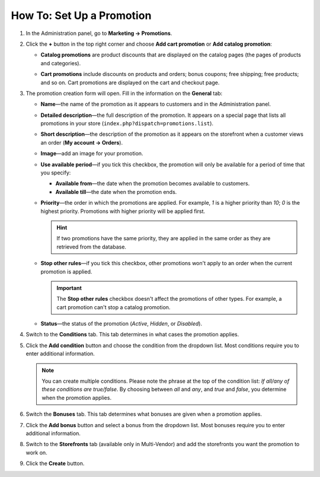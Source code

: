 **************************
How To: Set Up a Promotion
**************************

#. In the Administration panel, go to **Marketing → Promotions**.

#. Click the **+** button in the top right corner and choose **Add cart promotion** or **Add catalog promotion**:

   * **Catalog promotions** are product discounts that are displayed on the catalog pages (the pages of products and categories).

   * **Cart promotions** include discounts on products and orders; bonus coupons; free shipping; free products; and so on. Cart promotions are displayed on the cart and checkout page.

     .. image:: img/add_promotion.png
         :align: center
         :alt: The "Marketing → Promotions" page allows you to create cart and catalog promotions.

#. The promotion creation form will open. Fill in the information on the **General** tab:

   * **Name**—the name of the promotion as it appears to customers and in the Administration panel.

   * **Detailed description**—the full description of the promotion. It appears on a special page that lists all promotions in your store (``index.php?dispatch=promotions.list``). 

   * **Short description**—the description of the promotion as it appears on the storefront when a customer views an order (**My account → Orders**).
   
   * **Image**—add an image for your promotion.

   * **Use available period**—if you tick this checkbox, the promotion will only be available for a period of time that you specify:

     * **Available from**—the date when the promotion becomes available to customers.

     * **Available till**—the date when the promotion ends.

   * **Priority**—the order in which the promotions are applied. For example, *1* is a higher priority than *10*; *0* is the highest priority. Promotions with higher priority will be applied first.

     .. hint::

         If two promotions have the same priority, they are applied in the same order as they are retrieved from the database.

   * **Stop other rules**—if you tick this checkbox, other promotions won't apply to an order when the current promotion is applied.

     .. important::

         The **Stop other rules** checkbox doesn't affect the promotions of other types. For example, a cart promotion can't stop a catalog promotion.

   * **Status**—the status of the promotion (*Active*, *Hidden*, or *Disabled*).

     .. image:: img/promotions_01.png
         :align: center
         :alt: The General tab of the promotion creation form in CS-Cart.

#. Switch to the **Conditions** tab. This tab determines in what cases the promotion applies.

#. Click the **Add condition** button and choose the condition from the dropdown list. Most conditions require you to enter additional information.

   .. note::

       You can create multiple conditions. Please note the phrase at the top of the condition list: *If all/any of these conditions are true/false*. By choosing between *all* and *any*, and *true* and *false*, you determine when the promotion applies.

   .. image:: img/promotions_02.png
       :align: center
       :alt: The Conditions tab determines when the promotion applies.

#. Switch the **Bonuses** tab. This tab determines what bonuses are given when a promotion applies.

#. Click the **Add bonus** button and select a bonus from the dropdown list. Most bonuses require you to enter additional information.

   .. image:: img/promotions_03.png
       :align: center
       :alt: The Bonuses tab determines what happens when the promotion applies.

#. Switch to the **Storefronts** tab (available only in Multi-Vendor) and add the storefronts you want the promotion to work on.

#. Click the **Create** button.


